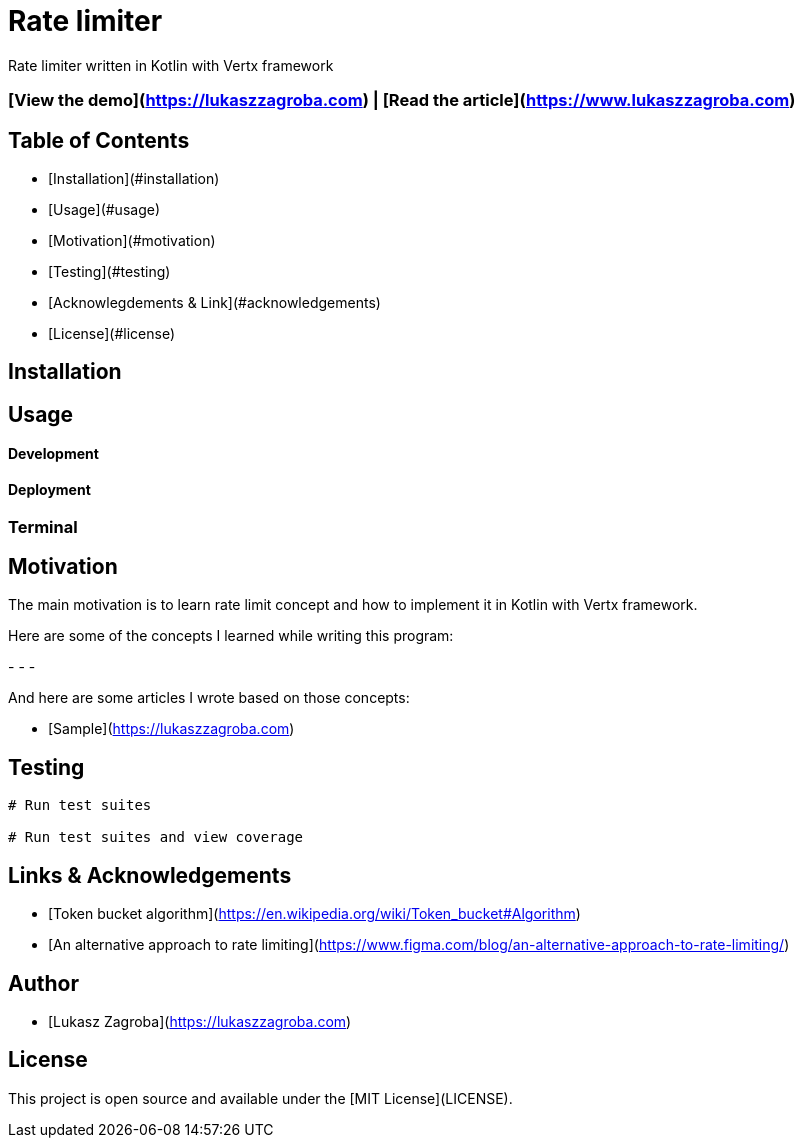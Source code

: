 # Rate limiter

Rate limiter written in Kotlin with Vertx framework

### [View the demo](https://lukaszzagroba.com) | [Read the article](https://www.lukaszzagroba.com)

## Table of Contents

- [Installation](#installation)
- [Usage](#usage)
- [Motivation](#motivation)
- [Testing](#testing)
- [Acknowlegdements & Link](#acknowledgements)
- [License](#license)

## Installation

## Usage

#### Development

#### Deployment

### Terminal

## Motivation

The main motivation is to learn rate limit concept and how to implement it in Kotlin with Vertx framework.

Here are some of the concepts I learned while writing this program:

-
-
-


And here are some articles I wrote based on those concepts:

- [Sample](https://lukaszzagroba.com)

## Testing

```bash
# Run test suites

# Run test suites and view coverage
```

## Links & Acknowledgements

- [Token bucket algorithm](https://en.wikipedia.org/wiki/Token_bucket#Algorithm)
- [An alternative approach to rate limiting](https://www.figma.com/blog/an-alternative-approach-to-rate-limiting/)

## Author

- [Lukasz Zagroba](https://lukaszzagroba.com)

## License

This project is open source and available under the [MIT License](LICENSE).
